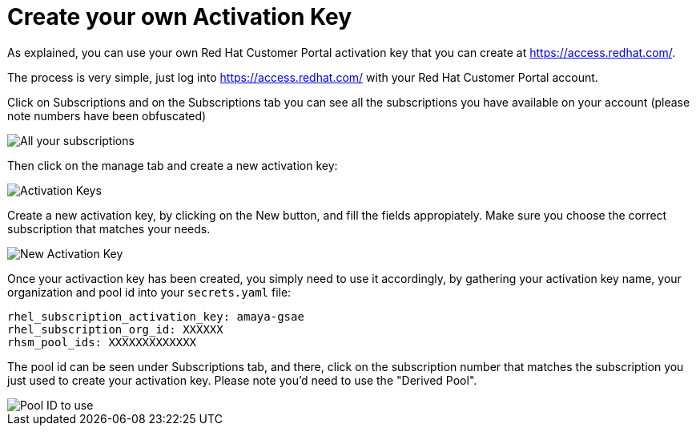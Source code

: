 = Create your own Activation Key

As explained, you can use your own Red Hat Customer Portal activation key that you can create at link:https://access.redhat.com/[https://access.redhat.com/].

The process is very simple, just log into link:https://access.redhat.com/[https://access.redhat.com/] with your Red Hat Customer Portal account.

Click on Subscriptions and on the Subscriptions tab you can see all the subscriptions you have available on your account (please note numbers have been obfuscated)

image::../../images/subscriptions.jpg[All your subscriptions]

Then click on the manage tab and create a new activation key:

image::../../images/aks.jpg[Activation Keys]

Create a new activation key, by clicking on the New button, and fill the fields appropiately. Make sure you choose the correct subscription that matches your needs.

image::../../images/new_ak.jpg[New Activation Key]

Once your activaction key has been created, you simply need to use it accordingly, by gathering your activation key name, your organization and pool id into your `secrets.yaml` file:

[source,bash]
---- 
rhel_subscription_activation_key: amaya-gsae
rhel_subscription_org_id: XXXXXX
rhsm_pool_ids: XXXXXXXXXXXXX
----

The pool id can be seen under Subscriptions tab, and there, click on the subscription number that matches the subscription you just used to create your activation key. Please note you'd need to use the "Derived Pool".

image::../../images/pool_id.jpg[Pool ID to use]